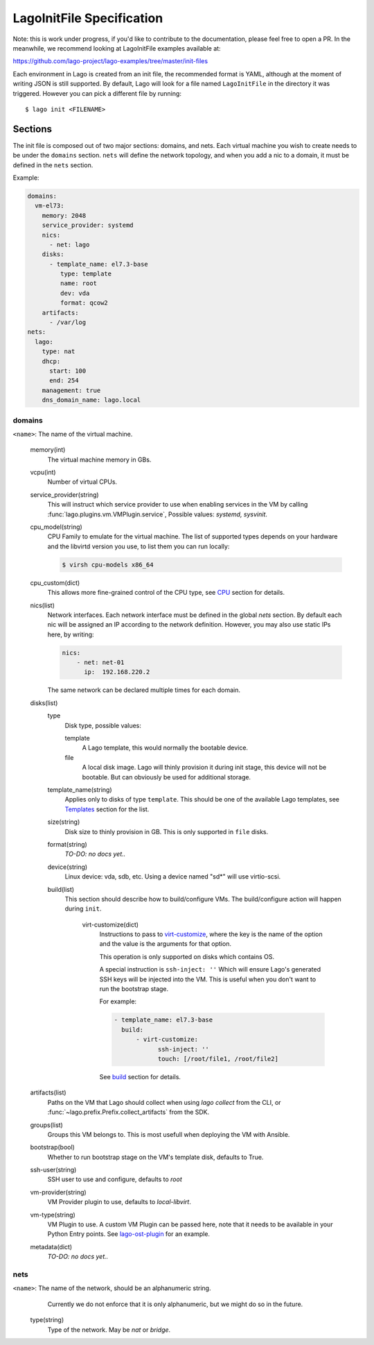 ##########################
LagoInitFile Specification
##########################

Note: this is work under progress, if you'd like to contribute to the
documentation, please feel free to open a PR. In the meanwhile, we recommend
looking at LagoInitFile examples available at:

https://github.com/lago-project/lago-examples/tree/master/init-files

Each environment in Lago is created from an init file, the recommended format
is YAML, although at the moment of writing JSON is still supported. By default,
Lago will look for a file named ``LagoInitFile`` in the directory it was
triggered. However you can pick a different file by running::

    $ lago init <FILENAME>


Sections
========
The init file is composed out of two major sections: domains, and nets.
Each virtual machine you wish to create needs to be under the ``domains``
section. ``nets`` will define the network topology, and when you add a
nic to a domain, it must be defined in the ``nets`` section.


Example:

.. code-block:: yaml

    domains:
      vm-el73:
        memory: 2048
        service_provider: systemd
        nics:
          - net: lago
        disks:
          - template_name: el7.3-base
             type: template
             name: root
             dev: vda
             format: qcow2
        artifacts:
          - /var/log
    nets:
      lago:
        type: nat
        dhcp:
          start: 100
          end: 254
        management: true
        dns_domain_name: lago.local

domains
-------

``<name>``: The name of the virtual machine.

    memory(int)
       The virtual machine memory in GBs.
    vcpu(int)
        Number of virtual CPUs.
    service_provider(string)
       This will instruct which service provider to use when enabling services
       in the VM by  calling :func:`lago.plugins.vm.VMPlugin.service`,
       Possible values: `systemd, sysvinit`.
    cpu_model(string)
        CPU Family to emulate for the virtual machine. The list of supported
        types depends on your hardware and the libvirtd version you use,
        to list them you can run locally:

        .. code-block:: bash

            $ virsh cpu-models x86_64

    cpu_custom(dict)
        This allows more fine-grained control of the CPU type,
        see CPU_ section for details.
    nics(list)
        Network interfaces. Each network interface must be defined in the
        global `nets` section. By default each nic will be assigned an IP
        according to the network definition. However, you may also use
        static IPs here, by writing:

        .. code-block:: yaml

            nics:
                - net: net-01
                  ip:  192.168.220.2

        The same network can be declared multiple times for each domain.

    disks(list)
        type
            Disk type, possible values:

            template
                A Lago template, this would normally the bootable device.
            file
                A local disk image. Lago will thinly provision it during init
                stage, this device will not be bootable. But can obviously
                be used for additional storage.
        template_name(string)
            Applies only to disks of type ``template``. This should be one
            of the available Lago templates, see Templates_ section for
            the list.
        size(string)
            Disk size to thinly provision in GB. This is only supported in
            ``file`` disks.

        format(string)
            *TO-DO: no docs yet..*
        device(string)
            Linux device: vda, sdb, etc. Using a device named "sd*" will use
            virtio-scsi.
        build(list)
          This section should describe how to build/configure VMs.
          The build/configure action will happen during ``init``.

            virt-customize(dict)
                Instructions to pass to `virt-customize`_, where the key is the name
                of the option and the value is the arguments for that option.

                This operation is only supported on disks which contains OS.

                A special instruction is ``ssh-inject: ''``
                Which will ensure Lago's generated SSH keys will be injected
                into the VM. This is useful when you don't want to run the
                bootstrap stage.

                For example:

                .. code-block:: yaml

                    - template_name: el7.3-base
                      build:
                          - virt-customize:
                                ssh-inject: ''
                                touch: [/root/file1, /root/file2]

                See `build`_ section for details.

    artifacts(list)
        Paths on the VM that Lago should collect when using `lago collect`
        from the CLI, or :func:`~lago.prefix.Prefix.collect_artifacts` from
        the SDK.
    groups(list)
        Groups this VM belongs to. This is most usefull when deploying the VM
        with Ansible.
    bootstrap(bool)
        Whether to run bootstrap stage on the VM's template disk, defaults
        to True.
    ssh-user(string)
        SSH user to use and configure, defaults to `root`
    vm-provider(string)
        VM Provider plugin to use, defaults to `local-libvirt`.
    vm-type(string)
        VM Plugin to use. A custom VM Plugin can be passed here,
        note that it needs to be available in your Python Entry points.
        See lago-ost-plugin_ for an example.
    metadata(dict)
        *TO-DO: no docs yet..*


nets
----
``<name>``: The name of the network, should be an alphanumeric string.
            Currently we do not enforce that it is only alphanumeric,
            but we might do so in the future.

    type(string)
        Type of the network. May be `nat` or `bridge`.



.. _Templates: Templates.html
.. _`virt-customize`: http://libguestfs.org/virt-customize.1.html
.. _lago-ost-plugin: https://github.com/lago-project/lago-ost-plugin/blob/master/setup.cfg
.. _CPU: CPU.html
.. _build: BUILD.html
